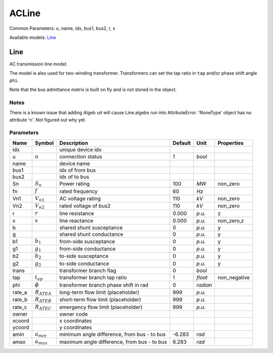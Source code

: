.. _ACLine:

================================================================================
ACLine
================================================================================
Common Parameters: u, name, idx, bus1, bus2, r, x

Available models:
Line_

.. _Line:

--------------------------------------------------------------------------------
Line
--------------------------------------------------------------------------------
AC transmission line model.

The model is also used for two-winding transformer. Transformers can set the
tap ratio in ``tap`` and/or phase shift angle ``phi``.

Note that the bus admittance matrix is built on fly and is not stored in the
object.

Notes
-----
There is a known issue that adding Algeb ``ud`` will cause Line.algebs run into
AttributeError: 'NoneType' object has no attribute 'n'. Not figured out why yet.

Parameters
----------

+---------+------------------+---------------------------------------------+---------+----------+--------------+
|  Name   |      Symbol      |                 Description                 | Default |   Unit   |  Properties  |
+=========+==================+=============================================+=========+==========+==============+
|  idx    |                  | unique device idx                           |         |          |              |
+---------+------------------+---------------------------------------------+---------+----------+--------------+
|  u      | :math:`u`        | connection status                           | 1       | *bool*   |              |
+---------+------------------+---------------------------------------------+---------+----------+--------------+
|  name   |                  | device name                                 |         |          |              |
+---------+------------------+---------------------------------------------+---------+----------+--------------+
|  bus1   |                  | idx of from bus                             |         |          |              |
+---------+------------------+---------------------------------------------+---------+----------+--------------+
|  bus2   |                  | idx of to bus                               |         |          |              |
+---------+------------------+---------------------------------------------+---------+----------+--------------+
|  Sn     | :math:`S_n`      | Power rating                                | 100     | *MW*     | non_zero     |
+---------+------------------+---------------------------------------------+---------+----------+--------------+
|  fn     | :math:`f`        | rated frequency                             | 60      | *Hz*     |              |
+---------+------------------+---------------------------------------------+---------+----------+--------------+
|  Vn1    | :math:`V_{n1}`   | AC voltage rating                           | 110     | *kV*     | non_zero     |
+---------+------------------+---------------------------------------------+---------+----------+--------------+
|  Vn2    | :math:`V_{n2}`   | rated voltage of bus2                       | 110     | *kV*     | non_zero     |
+---------+------------------+---------------------------------------------+---------+----------+--------------+
|  r      | :math:`r`        | line resistance                             | 0.000   | *p.u.*   | z            |
+---------+------------------+---------------------------------------------+---------+----------+--------------+
|  x      | :math:`x`        | line reactance                              | 0.000   | *p.u.*   | non_zero,z   |
+---------+------------------+---------------------------------------------+---------+----------+--------------+
|  b      |                  | shared shunt susceptance                    | 0       | *p.u.*   | y            |
+---------+------------------+---------------------------------------------+---------+----------+--------------+
|  g      |                  | shared shunt conductance                    | 0       | *p.u.*   | y            |
+---------+------------------+---------------------------------------------+---------+----------+--------------+
|  b1     | :math:`b_1`      | from-side susceptance                       | 0       | *p.u.*   | y            |
+---------+------------------+---------------------------------------------+---------+----------+--------------+
|  g1     | :math:`g_1`      | from-side conductance                       | 0       | *p.u.*   | y            |
+---------+------------------+---------------------------------------------+---------+----------+--------------+
|  b2     | :math:`b_2`      | to-side susceptance                         | 0       | *p.u.*   | y            |
+---------+------------------+---------------------------------------------+---------+----------+--------------+
|  g2     | :math:`g_2`      | to-side conductance                         | 0       | *p.u.*   | y            |
+---------+------------------+---------------------------------------------+---------+----------+--------------+
|  trans  |                  | transformer branch flag                     | 0       | *bool*   |              |
+---------+------------------+---------------------------------------------+---------+----------+--------------+
|  tap    | :math:`t_{ap}`   | transformer branch tap ratio                | 1       | *float*  | non_negative |
+---------+------------------+---------------------------------------------+---------+----------+--------------+
|  phi    | :math:`\phi`     | transformer branch phase shift in rad       | 0       | *radian* |              |
+---------+------------------+---------------------------------------------+---------+----------+--------------+
|  rate_a | :math:`R_{ATEA}` | long-term flow limit (placeholder)          | 999     | *p.u.*   |              |
+---------+------------------+---------------------------------------------+---------+----------+--------------+
|  rate_b | :math:`R_{ATEB}` | short-term flow limit (placeholder)         | 999     | *p.u.*   |              |
+---------+------------------+---------------------------------------------+---------+----------+--------------+
|  rate_c | :math:`R_{ATEC}` | emergency flow limit (placeholder)          | 999     | *p.u.*   |              |
+---------+------------------+---------------------------------------------+---------+----------+--------------+
|  owner  |                  | owner code                                  |         |          |              |
+---------+------------------+---------------------------------------------+---------+----------+--------------+
|  xcoord |                  | x coordinates                               |         |          |              |
+---------+------------------+---------------------------------------------+---------+----------+--------------+
|  ycoord |                  | y coordinates                               |         |          |              |
+---------+------------------+---------------------------------------------+---------+----------+--------------+
|  amin   | :math:`a_{min}`  | minimum angle difference, from bus - to bus | -6.283  | *rad*    |              |
+---------+------------------+---------------------------------------------+---------+----------+--------------+
|  amax   | :math:`a_{max}`  | maximum angle difference, from bus - to bus | 6.283   | *rad*    |              |
+---------+------------------+---------------------------------------------+---------+----------+--------------+


